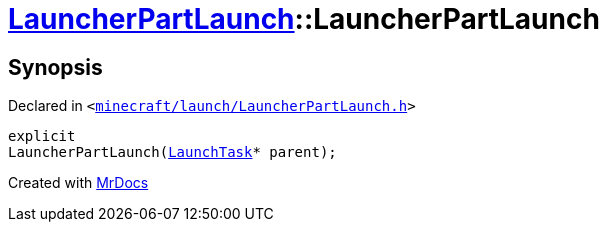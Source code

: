 [#LauncherPartLaunch-2constructor]
= xref:LauncherPartLaunch.adoc[LauncherPartLaunch]::LauncherPartLaunch
:relfileprefix: ../
:mrdocs:


== Synopsis

Declared in `&lt;https://github.com/PrismLauncher/PrismLauncher/blob/develop/minecraft/launch/LauncherPartLaunch.h#L27[minecraft&sol;launch&sol;LauncherPartLaunch&period;h]&gt;`

[source,cpp,subs="verbatim,replacements,macros,-callouts"]
----
explicit
LauncherPartLaunch(xref:LaunchTask.adoc[LaunchTask]* parent);
----



[.small]#Created with https://www.mrdocs.com[MrDocs]#
